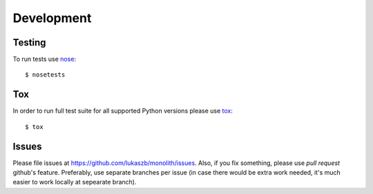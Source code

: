 .. _development:

Development
===========

Testing
-------

To run tests use nose_::

    $ nosetests

Tox
---

In order to run full test suite for all supported Python versions please use
tox_::

    $ tox

Issues
------

Please file issues at https://github.com/lukaszb/monolith/issues. Also, if you
fix something, please use *pull request* github's feature. Preferably, use
separate branches per issue (in case there would be extra work needed, it's
much easier to work locally at sepearate branch).


.. _nose: http://pypi.python.org/pypi/nose
.. _tox: http://pypi.python.org/pypi/tox

